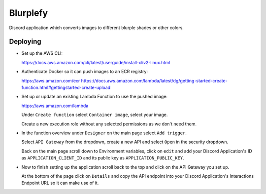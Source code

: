 =========
Blurplefy
=========

Discord application which converts images to different blurple shades or other colors.

Deploying
---------

- Set up the AWS CLI:

  https://docs.aws.amazon.com/cli/latest/userguide/install-cliv2-linux.html

- Authenticate Docker so it can push images to an ECR registry:

  https://aws.amazon.com/ecr
  https://docs.aws.amazon.com/lambda/latest/dg/getting-started-create-function.html#gettingstarted-create-upload

- Set up or update an existing Lambda Function to use the pushed image:

  https://aws.amazon.com/lambda

  Under ``Create function`` select ``Container image``, select your image.

  Create a new execution role without any selected permissions as we don't need them.

- In the function overview under ``Designer`` on the main page select ``Add trigger``.

  Select ``API Gateway`` from the dropdown, create a new API and select ``Open`` in the security dropdown.

  Back on the main page scroll down to Environment variables, click on ``edit`` and add your Discord
  Application's ID as ``APPLICATION_CLIENT_ID`` and its public key as ``APPLICATION_PUBLIC_KEY``.

- Now to finish setting up the application scroll back to the top and click on the API Gateway you set up.

  At the bottom of the page click on ``Details`` and copy the API endpoint into your Discord Application's
  Interactions Endpoint URL so it can make use of it.
